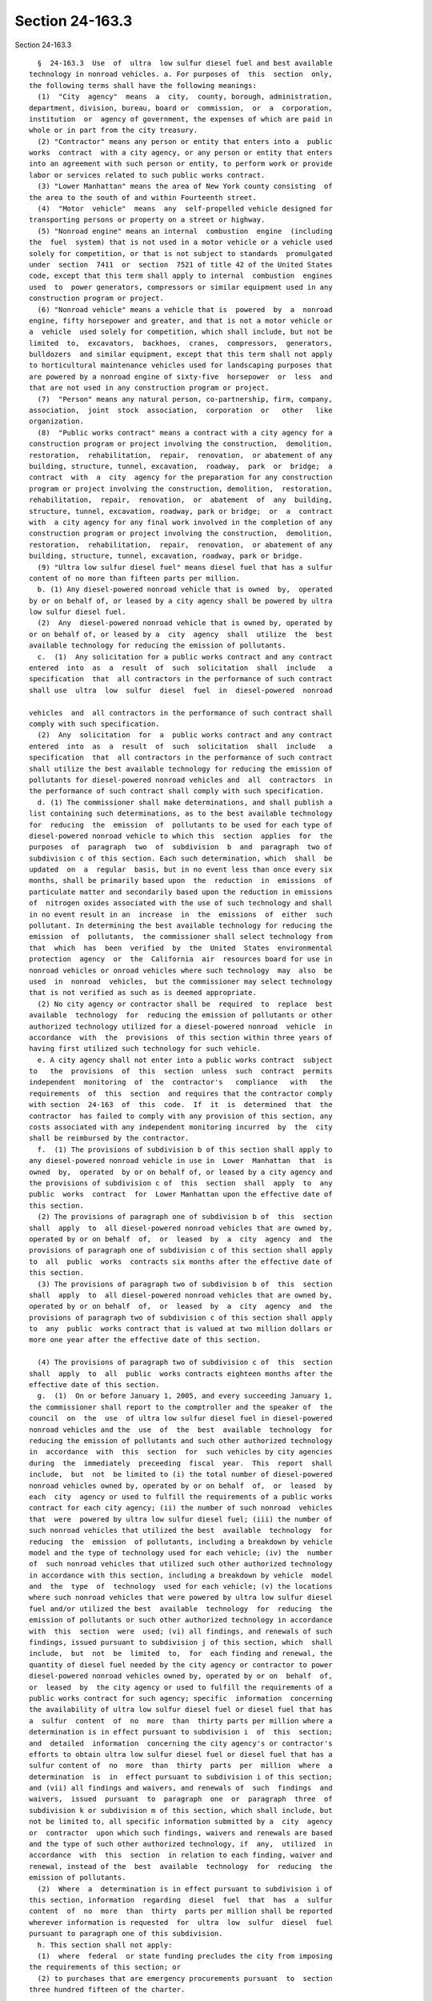 Section 24-163.3
================

Section 24-163.3 ::    
        
     
        §  24-163.3  Use  of  ultra  low sulfur diesel fuel and best available
      technology in nonroad vehicles. a. For purposes of  this  section  only,
      the following terms shall have the following meanings:
        (1)  "City  agency"  means  a  city,  county, borough, administration,
      department, division, bureau, board or  commission,  or  a  corporation,
      institution  or  agency of government, the expenses of which are paid in
      whole or in part from the city treasury.
        (2) "Contractor" means any person or entity that enters into a  public
      works  contract  with a city agency, or any person or entity that enters
      into an agreement with such person or entity, to perform work or provide
      labor or services related to such public works contract.
        (3) "Lower Manhattan" means the area of New York county consisting  of
      the area to the south of and within Fourteenth street.
        (4)  "Motor  vehicle"  means  any  self-propelled vehicle designed for
      transporting persons or property on a street or highway.
        (5) "Nonroad engine" means an internal  combustion  engine  (including
      the  fuel  system) that is not used in a motor vehicle or a vehicle used
      solely for competition, or that is not subject to standards  promulgated
      under  section  7411  or  section  7521 of title 42 of the United States
      code, except that this term shall apply to internal  combustion  engines
      used  to  power generators, compressors or similar equipment used in any
      construction program or project.
        (6) "Nonroad vehicle" means a vehicle that is  powered  by  a  nonroad
      engine, fifty horsepower and greater, and that is not a motor vehicle or
      a  vehicle  used solely for competition, which shall include, but not be
      limited  to,  excavators,  backhoes,  cranes,  compressors,  generators,
      bulldozers  and similar equipment, except that this term shall not apply
      to horticultural maintenance vehicles used for landscaping purposes that
      are powered by a nonroad engine of sixty-five  horsepower  or  less  and
      that are not used in any construction program or project.
        (7)  "Person" means any natural person, co-partnership, firm, company,
      association,  joint  stock  association,  corporation  or   other   like
      organization.
        (8)  "Public works contract" means a contract with a city agency for a
      construction program or project involving the construction,  demolition,
      restoration,  rehabilitation,  repair,  renovation,  or abatement of any
      building, structure, tunnel, excavation,  roadway,  park  or  bridge;  a
      contract  with  a  city  agency for the preparation for any construction
      program or project involving the construction, demolition,  restoration,
      rehabilitation,  repair,  renovation,  or  abatement  of  any  building,
      structure, tunnel, excavation, roadway, park or bridge;  or  a  contract
      with  a city agency for any final work involved in the completion of any
      construction program or project involving the construction,  demolition,
      restoration,  rehabilitation,  repair,  renovation,  or abatement of any
      building, structure, tunnel, excavation, roadway, park or bridge.
        (9) "Ultra low sulfur diesel fuel" means diesel fuel that has a sulfur
      content of no more than fifteen parts per million.
        b. (1) Any diesel-powered nonroad vehicle that is owned  by,  operated
      by or on behalf of, or leased by a city agency shall be powered by ultra
      low sulfur diesel fuel.
        (2)  Any  diesel-powered nonroad vehicle that is owned by, operated by
      or on behalf of, or leased by a  city  agency  shall  utilize  the  best
      available technology for reducing the emission of pollutants.
        c.  (1)  Any solicitation for a public works contract and any contract
      entered  into  as  a  result  of  such  solicitation  shall  include   a
      specification  that  all contractors in the performance of such contract
      shall use  ultra  low  sulfur  diesel  fuel  in  diesel-powered  nonroad
    
      vehicles  and  all contractors in the performance of such contract shall
      comply with such specification.
        (2)  Any  solicitation  for  a  public works contract and any contract
      entered  into  as  a  result  of  such  solicitation  shall  include   a
      specification  that  all contractors in the performance of such contract
      shall utilize the best available technology for reducing the emission of
      pollutants for diesel-powered nonroad vehicles and  all  contractors  in
      the performance of such contract shall comply with such specification.
        d. (1) The commissioner shall make determinations, and shall publish a
      list containing such determinations, as to the best available technology
      for  reducing  the  emission  of  pollutants to be used for each type of
      diesel-powered nonroad vehicle to which this  section  applies  for  the
      purposes  of  paragraph  two  of  subdivision  b  and  paragraph  two of
      subdivision c of this section. Each such determination, which  shall  be
      updated  on  a  regular  basis, but in no event less than once every six
      months, shall be primarily based upon  the  reduction  in  emissions  of
      particulate matter and secondarily based upon the reduction in emissions
      of  nitrogen oxides associated with the use of such technology and shall
      in no event result in an  increase  in  the  emissions  of  either  such
      pollutant. In determining the best available technology for reducing the
      emission  of  pollutants,  the commissioner shall select technology from
      that  which  has  been  verified  by  the  United  States  environmental
      protection  agency  or  the  California  air  resources board for use in
      nonroad vehicles or onroad vehicles where such technology  may  also  be
      used  in  nonroad  vehicles,  but the commissioner may select technology
      that is not verified as such as is deemed appropriate.
        (2) No city agency or contractor shall be  required  to  replace  best
      available  technology  for  reducing the emission of pollutants or other
      authorized technology utilized for a diesel-powered nonroad  vehicle  in
      accordance  with  the  provisions  of this section within three years of
      having first utilized such technology for such vehicle.
        e. A city agency shall not enter into a public works contract  subject
      to   the  provisions  of  this  section  unless  such  contract  permits
      independent  monitoring  of  the  contractor's   compliance   with   the
      requirements  of  this  section  and requires that the contractor comply
      with section  24-163  of  this  code.  If  it  is  determined  that  the
      contractor  has failed to comply with any provision of this section, any
      costs associated with any independent monitoring incurred  by  the  city
      shall be reimbursed by the contractor.
        f.  (1) The provisions of subdivision b of this section shall apply to
      any diesel-powered nonroad vehicle in use in  Lower  Manhattan  that  is
      owned  by,  operated  by or on behalf of, or leased by a city agency and
      the provisions of subdivision c of  this  section  shall  apply  to  any
      public  works  contract  for  Lower Manhattan upon the effective date of
      this section.
        (2) The provisions of paragraph one of subdivision b of  this  section
      shall  apply  to  all diesel-powered nonroad vehicles that are owned by,
      operated by or on behalf  of,  or  leased  by  a  city  agency  and  the
      provisions of paragraph one of subdivision c of this section shall apply
      to  all  public  works  contracts six months after the effective date of
      this section.
        (3) The provisions of paragraph two of subdivision b of  this  section
      shall  apply  to  all diesel-powered nonroad vehicles that are owned by,
      operated by or on behalf  of,  or  leased  by  a  city  agency  and  the
      provisions of paragraph two of subdivision c of this section shall apply
      to  any  public  works contract that is valued at two million dollars or
      more one year after the effective date of this section.
    
        (4) The provisions of paragraph two of subdivision c of  this  section
      shall  apply  to  all  public  works contracts eighteen months after the
      effective date of this section.
        g.  (1)  On or before January 1, 2005, and every succeeding January 1,
      the commissioner shall report to the comptroller and the speaker of  the
      council  on  the  use  of ultra low sulfur diesel fuel in diesel-powered
      nonroad vehicles and the  use  of  the  best  available  technology  for
      reducing the emission of pollutants and such other authorized technology
      in  accordance  with  this  section  for  such vehicles by city agencies
      during  the  immediately  preceeding  fiscal  year.  This  report  shall
      include,  but  not  be limited to (i) the total number of diesel-powered
      nonroad vehicles owned by, operated by or on behalf  of,  or  leased  by
      each  city  agency or used to fulfill the requirements of a public works
      contract for each city agency; (ii) the number of such nonroad  vehicles
      that  were  powered by ultra low sulfur diesel fuel; (iii) the number of
      such nonroad vehicles that utilized the best  available  technology  for
      reducing  the  emission  of pollutants, including a breakdown by vehicle
      model and the type of technology used for each vehicle; (iv) the  number
      of  such nonroad vehicles that utilized such other authorized technology
      in accordance with this section, including a breakdown by vehicle  model
      and  the  type  of  technology  used for each vehicle; (v) the locations
      where such nonroad vehicles that were powered by ultra low sulfur diesel
      fuel and/or utilized the best  available  technology  for  reducing  the
      emission of pollutants or such other authorized technology in accordance
      with  this  section  were  used; (vi) all findings, and renewals of such
      findings, issued pursuant to subdivision j of this section, which  shall
      include,  but  not  be  limited  to,  for  each finding and renewal, the
      quantity of diesel fuel needed by the city agency or contractor to power
      diesel-powered nonroad vehicles owned by, operated by or on  behalf  of,
      or  leased  by  the city agency or used to fulfill the requirements of a
      public works contract for such agency; specific  information  concerning
      the availability of ultra low sulfur diesel fuel or diesel fuel that has
      a  sulfur  content  of  no  more  than  thirty parts per million where a
      determination is in effect pursuant to subdivision i  of  this  section;
      and  detailed  information  concerning the city agency's or contractor's
      efforts to obtain ultra low sulfur diesel fuel or diesel fuel that has a
      sulfur content of  no  more  than  thirty  parts  per  million  where  a
      determination  is  in  effect pursuant to subdivision i of this section;
      and (vii) all findings and waivers, and renewals of  such  findings  and
      waivers,  issued  pursuant  to  paragraph  one  or  paragraph  three  of
      subdivision k or subdivision m of this section, which shall include, but
      not be limited to, all specific information submitted by a  city  agency
      or  contractor  upon which such findings, waivers and renewals are based
      and the type of such other authorized technology, if  any,  utilized  in
      accordance  with  this  section  in relation to each finding, waiver and
      renewal, instead of the  best  available  technology  for  reducing  the
      emission of pollutants.
        (2)  Where  a  determination is in effect pursuant to subdivision i of
      this section, information  regarding  diesel  fuel  that  has  a  sulfur
      content  of  no  more  than  thirty  parts per million shall be reported
      wherever information is requested  for  ultra  low  sulfur  diesel  fuel
      pursuant to paragraph one of this subdivision.
        h. This section shall not apply:
        (1)  where  federal  or state funding precludes the city from imposing
      the requirements of this section; or
        (2) to purchases that are emergency procurements pursuant  to  section
      three hundred fifteen of the charter.
    
        i.  The  commissioner shall issue a written determination that permits
      the use of diesel fuel that has a sulfur content of no more than  thirty
      parts  per  million  to  fulfill  the  requirements  of paragraph one of
      subdivision b and paragraph one of subdivision  c  of  this  section  if
      ultra  low sulfur diesel fuel is not available to meet the needs of city
      agencies and contractors to fulfill the requirements  of  this  section.
      Such determination shall expire after six months and shall be renewed in
      writing  every  six  months  if  ultra  low  sulfur  diesel  fuel is not
      available to meet the needs of city agencies and contractors to  fulfill
      the  requirements  of  this  section, but in no event shall be in effect
      after September 1, 2006.
        j. Paragraph one of subdivision b and paragraph one of subdivision  c,
      as  that  paragraph  applies to all contractors' duty to comply with the
      specification, of this section shall not  apply  to  a  city  agency  or
      contractor  in  its  fulfillment  of  the requirements of a public works
      contract for such agency where such  agency  makes  a  written  finding,
      which  is  approved,  in writing, by the commissioner, that a sufficient
      quantity of ultra low sulfur diesel fuel, or  diesel  fuel  that  has  a
      sulfur  content  of  no  more  than  thirty  parts  per  million where a
      determination is in effect pursuant to subdivision i of this section, is
      not available to meet the requirements of paragraph one of subdivision b
      or paragraph one of subdivision c of this section,  provided  that  such
      agency  or contractor in its fulfillment of the requirements of a public
      works contract for such agency, to the  extent  practicable,  shall  use
      whatever  quantity  of  ultra low sulfur diesel fuel or diesel fuel that
      has a sulfur content of  no  more  than  thirty  parts  per  million  is
      available.  Any  finding  made pursuant to this subdivision shall expire
      after sixty days, at which time the requirements  of  paragraph  one  of
      subdivision  b  and paragraph one of subdivision c of this section shall
      be in full force and effect unless the city agency renews the finding in
      writing and such renewal is approved by the commissioner.
        k. Paragraph two of subdivision b and paragraph two of subdivision  c,
      as  that  paragraph  applies to all contractors' duty to comply with the
      specification, of this section shall not apply:
        (1) to a diesel-powered nonroad vehicle where a city  agency  makes  a
      written  finding,  which  is  approved, in writing, by the commissioner,
      that  the  best  available  technology  for  reducing  the  emission  of
      pollutants  as  required  by  those  paragraphs  is unavailable for such
      vehicle, in which case such agency  or  contractor  shall  use  whatever
      technology for reducing the emission of pollutants, if any, is available
      and appropriate for such vehicle; or
        (2)  to  a  diesel-powered nonroad vehicle that is used to satisfy the
      requirements of a specific public works contract for fewer  than  twenty
      calendar days; or
        (3)  to  a  diesel-powered  nonroad vehicle where the commissioner has
      issued a written waiver based upon a city agency  or  contractor  having
      demonstrated  to  the  commissioner  that  the use of the best available
      technology for reducing the emission of pollutants  might  endanger  the
      operator  of  such  vehicle  or  those working near such vehicle, due to
      engine malfunction, in which case such city agency or  contractor  shall
      use whatever technology for reducing the emission of pollutants, if any,
      is  available and appropriate for such vehicle, which would not endanger
      the operator of such vehicle or those working near such vehicle.
        l. In  determining  which  technology  to  use  for  the  purposes  of
      paragraph  one  or  paragraph  three of subdivision k of this section, a
      city agency or contractor shall  primarily  consider  the  reduction  in
      emissions  of  particulate matter and secondarily consider the reduction
      in emissions  of  nitrogen  oxides  associated  with  the  use  of  such
    
      technology,  which  shall  in  no  event  result  in  an increase in the
      emissions of either such pollutant.
        m.  Any  finding or waiver made or issued pursuant to paragraph one or
      paragraph three of subdivision k of this section shall expire after  one
      hundred  eighty days, at which time the requirements of paragraph two of
      subdivision b and paragraph two of subdivision c of this  section  shall
      be  in  full force and effect unless the city agency renews the finding,
      in writing, and the commissioner approves such finding, in  writing,  or
      the commissioner renews the waiver, in writing.
        n.  Any  contractor who violates any provision of this section, except
      as provided in subdivision o of this section,  shall  be  liable  for  a
      civil  penalty  between  the  amounts  of  one thousand and ten thousand
      dollars, in addition  to  twice  the  amount  of  money  saved  by  such
      contractor for failure to comply with this section.
        o.  No  contractor  shall  make  a  false  claim  with  respect to the
      provisions of this section to a city agency. Where a contractor has been
      found to have done so, such contractor  shall  be  liable  for  a  civil
      penalty  of  twenty thousand dollars, in addition to twice the amount of
      money saved by such contractor in  association  with  having  made  such
      false claim.
        p.  This  section shall not apply to any public works contract entered
      into or renewed prior to the effective date of this section.
        q. Nothing in this section shall be  construed  to  limit  the  city's
      authority  to  cancel or terminate a contract, deny or withdraw approval
      to perform a subcontract or provide supplies, issue a non-responsibility
      finding, issue a non-responsiveness finding, deny  a  person  or  entity
      pre-qualification as a vendor, or otherwise deny a person or entity city
      business.
    
    
    
    
    
    
    